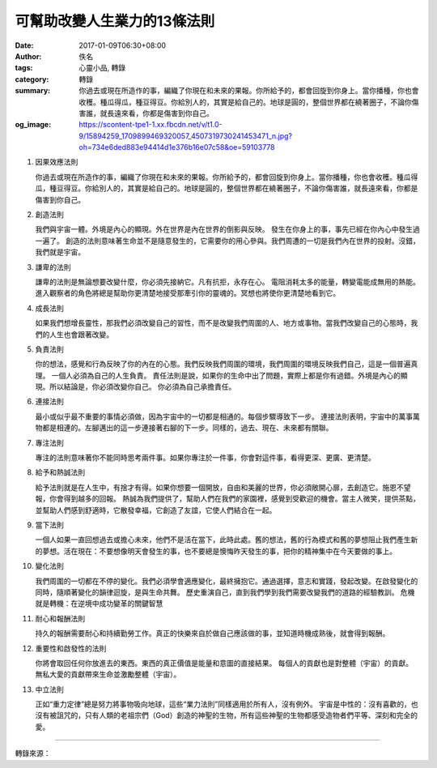 可幫助改變人生業力的13條法則
############################

:date: 2017-01-09T06:30+08:00
:author: 佚名
:tags: 心靈小品, 轉錄
:category: 轉錄
:summary: 你過去或現在所造作的事，編織了你現在和未來的果報。你所給予的，都會回旋到你身上。當你播種，你也會收穫。種瓜得瓜，種豆得豆。你給別人的，其實是給自己的。地球是圓的，整個世界都在繞著圈子，不論你傷害誰，就長遠來看，你都是傷害到你自己。
:og_image: https://scontent-tpe1-1.xx.fbcdn.net/v/t1.0-9/15894259_1709899469320057_4507319730241453471_n.jpg?oh=734e6ded883e94414d1e376b16e07c58&oe=59103778


1. 因果效應法則

   你過去或現在所造作的事，編織了你現在和未來的果報。你所給予的，都會回旋到你身上。當你播種，你也會收穫。種瓜得瓜，種豆得豆。你給別人的，其實是給自己的。地球是圓的，整個世界都在繞著圈子，不論你傷害誰，就長遠來看，你都是傷害到你自己。

2. 創造法則

   我們與宇宙一體。外境是內心的顯現。外在世界是內在世界的倒影與反映。
   發生在你身上的事，事先已經在你內心中發生過一遍了。
   創造的法則意味著生命並不是隨意發生的，它需要你的用心參與。我們周遭的一切是我們內在世界的投射。沒錯，我們就是宇宙。

3. 謙卑的法則

   謙卑的法則是無論想要改變什麼，你必須先接納它。凡有抗拒，永存在心。 電阻消耗太多的能量，轉變電能成無用的熱能。
   進入觀察者的角色將總是幫助你更清楚地接受那牽引你的靈魂的。冥想也將使你更清楚地看到它。

4. 成長法則

   如果我們想增長靈性，那我們必須改變自己的習性，而不是改變我們周圍的人、地方或事物。當我們改變自己的心態時，我們的人生也會跟著改變。

5. 負責法則

   你的想法，感覺和行為反映了你的內在的心態。我們反映我們周圍的環境，我們周圍的環境反映我們自己，這是一個普遍真理。
   一個人必須為自己的人生負責。
   責任法則是說，如果你的生命中出了問題，實際上都是你有過錯。外境是內心的顯現。所以結論是，你必須改變你自己。
   你必須為自己承擔責任。

6. 連接法則

   最小或似乎最不重要的事情必須做，因為宇宙中的一切都是相通的。每個步驟導致下一步。
   連接法則表明，宇宙中的萬事萬物都是相連的。左腳邁出的這一步連接著右腳的下一步。同樣的，過去、現在、未來都有關聯。

7. 專注法則

   專注的法則意味著你不能同時思考兩件事。如果你專注於一件事，你會對這件事，看得更深、更廣、更清楚。

8. 給予和熱誠法則

   給予法則就是在人生中，有捨才有得。如果你想要一個開放，自由和美麗的世界，你必須敞開心扉，去創造它。施恩不望報，你會得到越多的回報。
   熱誠為我們提供了，幫助人們在我們的家園裡，感覺到受歡迎的機會。當主人微笑，提供茶點，並幫助人們感到舒適時，它散發幸福，它創造了友誼，它使人們結合在一起。

9. 當下法則

   一個人如果一直回想過去或擔心未來，他們不是活在當下，此時此處。舊的想法，舊的行為模式和舊的夢想阻止我們產生新的夢想。活在現在：不要想像明天會發生的事，也不要總是懊悔昨天發生的事，把你的精神集中在今天要做的事上。

10. 變化法則

    我們周圍的一切都在不停的變化。我們必須學會適應變化，最終擁抱它。通過選擇，意志和實踐，發起改變。在啟發變化的同時，隨順著變化的韻律迴旋，是與生命共舞。
    歷史重演自己，直到我們學到我們需要改變我們的道路的經驗教訓。
    危機就是轉機：在逆境中成功變革的關鍵智慧

11. 耐心和報酬法則

    持久的報酬需要耐心和持續勤勞工作。真正的快樂來自於做自己應該做的事，並知道時機成熟後，就會得到報酬。

12. 重要性和啟發性的法則

    你將會取回任何你放進去的東西。東西的真正價值是能量和意圖的直接結果。
    每個人的貢獻也是對整體（宇宙）的貢獻。
    無私大愛的貢獻帶來生命並激勵整體（宇宙）。

13. 中立法則

    正如“重力定律”總是努力將事物吸向地球，這些“業力法則”同樣適用於所有人，沒有例外。
    宇宙是中性的：沒有喜歡的，也沒有被詛咒的，只有人類的老祖宗們（God）創造的神聖的生物，所有這些神聖的生物都感受造物者們平等、深刻和完全的愛。

----

轉錄來源：

.. raw:: html

  <iframe src="https://www.facebook.com/plugins/post.php?href=https%3A%2F%2Fwww.facebook.com%2Fpermalink.php%3Fstory_fbid%3D1709899539320050%26id%3D100009000627358&width=500" width="500" height="689" style="border:none;overflow:hidden" scrolling="no" frameborder="0" allowTransparency="true"></iframe>

